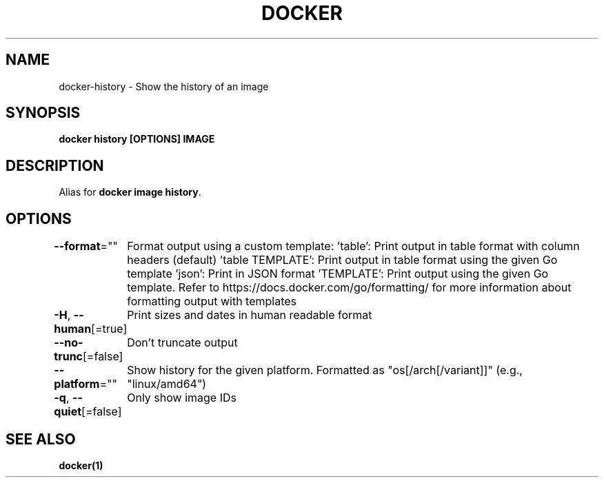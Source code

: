 .nh
.TH "DOCKER" "1" "Jun 2025" "Docker Community" "Docker User Manuals"

.SH NAME
docker-history - Show the history of an image


.SH SYNOPSIS
\fBdocker history [OPTIONS] IMAGE\fP


.SH DESCRIPTION
Alias for \fBdocker image history\fR\&.


.SH OPTIONS
\fB--format\fP=""
	Format output using a custom template:
\&'table':            Print output in table format with column headers (default)
\&'table TEMPLATE':   Print output in table format using the given Go template
\&'json':             Print in JSON format
\&'TEMPLATE':         Print output using the given Go template.
Refer to https://docs.docker.com/go/formatting/ for more information about formatting output with templates

.PP
\fB-H\fP, \fB--human\fP[=true]
	Print sizes and dates in human readable format

.PP
\fB--no-trunc\fP[=false]
	Don't truncate output

.PP
\fB--platform\fP=""
	Show history for the given platform. Formatted as "os[/arch[/variant]]" (e.g., "linux/amd64")

.PP
\fB-q\fP, \fB--quiet\fP[=false]
	Only show image IDs


.SH SEE ALSO
\fBdocker(1)\fP
